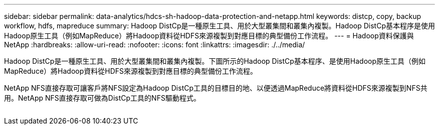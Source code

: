 ---
sidebar: sidebar 
permalink: data-analytics/hdcs-sh-hadoop-data-protection-and-netapp.html 
keywords: distcp, copy, backup workflow, hdfs, mapreduce 
summary: Hadoop DistCp是一種原生工具、用於大型叢集間和叢集內複製。Hadoop DistCp基本程序是使用Hadoop原生工具（例如MapReduce）將Hadoop資料從HDFS來源複製到對應目標的典型備份工作流程。 
---
= Hadoop資料保護與NetApp
:hardbreaks:
:allow-uri-read: 
:nofooter: 
:icons: font
:linkattrs: 
:imagesdir: ./../media/


[role="lead"]
Hadoop DistCp是一種原生工具、用於大型叢集間和叢集內複製。下圖所示的Hadoop DistCp基本程序、是使用Hadoop原生工具（例如MapReduce）將Hadoop資料從HDFS來源複製到對應目標的典型備份工作流程。

NetApp NFS直接存取可讓客戶將NFS設定為Hadoop DistCp工具的目標目的地、以便透過MapReduce將資料從HDFS來源複製到NFS共用。NetApp NFS直接存取可做為DistCp工具的NFS驅動程式。

image:hdcs-sh-image4.png[""]
